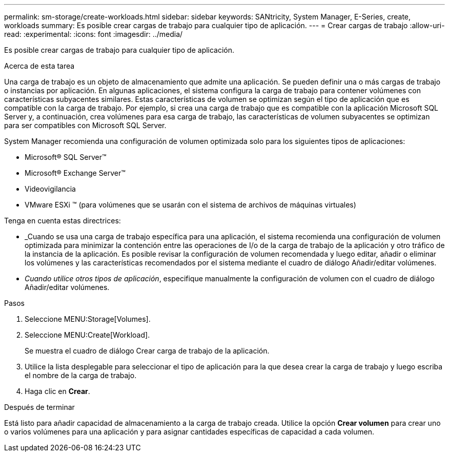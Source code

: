 ---
permalink: sm-storage/create-workloads.html 
sidebar: sidebar 
keywords: SANtricity, System Manager, E-Series, create, workloads 
summary: Es posible crear cargas de trabajo para cualquier tipo de aplicación. 
---
= Crear cargas de trabajo
:allow-uri-read: 
:experimental: 
:icons: font
:imagesdir: ../media/


[role="lead"]
Es posible crear cargas de trabajo para cualquier tipo de aplicación.

.Acerca de esta tarea
Una carga de trabajo es un objeto de almacenamiento que admite una aplicación. Se pueden definir una o más cargas de trabajo o instancias por aplicación. En algunas aplicaciones, el sistema configura la carga de trabajo para contener volúmenes con características subyacentes similares. Estas características de volumen se optimizan según el tipo de aplicación que es compatible con la carga de trabajo. Por ejemplo, si crea una carga de trabajo que es compatible con la aplicación Microsoft SQL Server y, a continuación, crea volúmenes para esa carga de trabajo, las características de volumen subyacentes se optimizan para ser compatibles con Microsoft SQL Server.

System Manager recomienda una configuración de volumen optimizada solo para los siguientes tipos de aplicaciones:

* Microsoft® SQL Server™
* Microsoft® Exchange Server™
* Videovigilancia
* VMware ESXi ™ (para volúmenes que se usarán con el sistema de archivos de máquinas virtuales)


Tenga en cuenta estas directrices:

* _Cuando se usa una carga de trabajo específica para una aplicación, el sistema recomienda una configuración de volumen optimizada para minimizar la contención entre las operaciones de I/o de la carga de trabajo de la aplicación y otro tráfico de la instancia de la aplicación. Es posible revisar la configuración de volumen recomendada y luego editar, añadir o eliminar los volúmenes y las características recomendados por el sistema mediante el cuadro de diálogo Añadir/editar volúmenes.
* _Cuando utilice otros tipos de aplicación_, especifique manualmente la configuración de volumen con el cuadro de diálogo Añadir/editar volúmenes.


.Pasos
. Seleccione MENU:Storage[Volumes].
. Seleccione MENU:Create[Workload].
+
Se muestra el cuadro de diálogo Crear carga de trabajo de la aplicación.

. Utilice la lista desplegable para seleccionar el tipo de aplicación para la que desea crear la carga de trabajo y luego escriba el nombre de la carga de trabajo.
. Haga clic en *Crear*.


.Después de terminar
Está listo para añadir capacidad de almacenamiento a la carga de trabajo creada. Utilice la opción *Crear volumen* para crear uno o varios volúmenes para una aplicación y para asignar cantidades específicas de capacidad a cada volumen.
